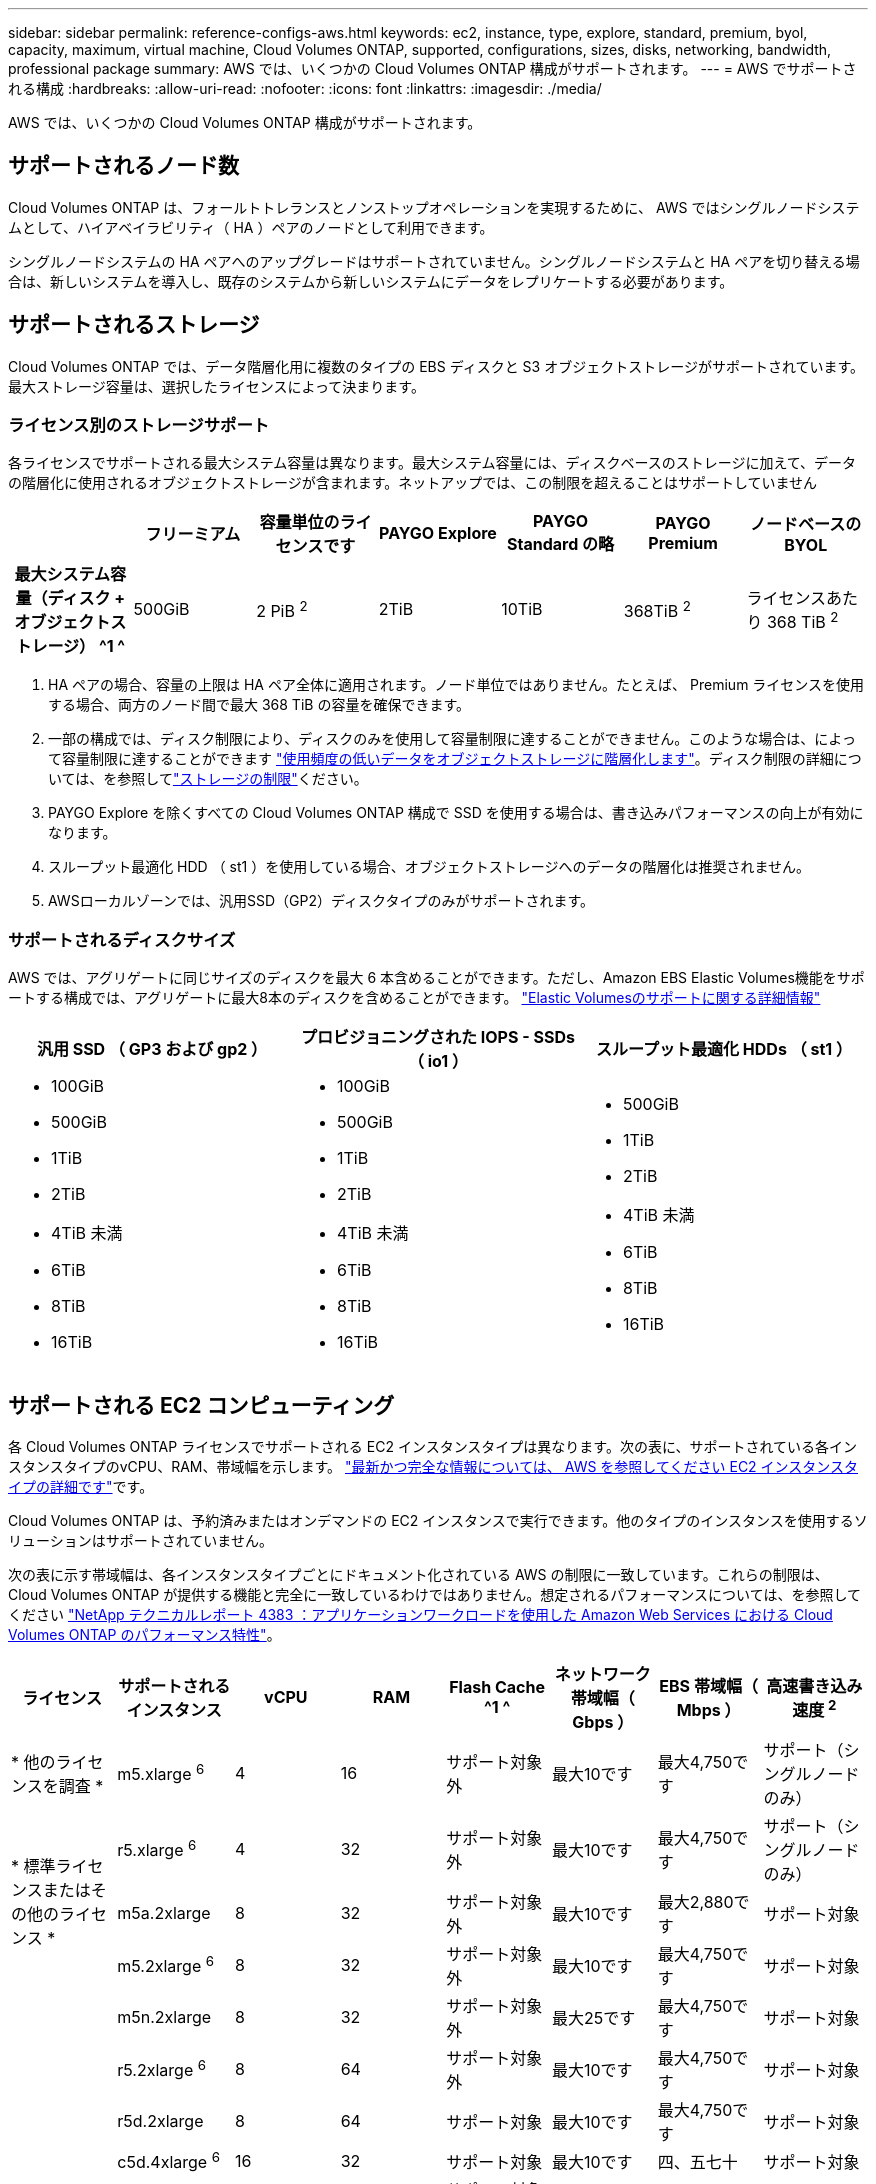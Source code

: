 ---
sidebar: sidebar 
permalink: reference-configs-aws.html 
keywords: ec2, instance, type, explore, standard, premium, byol, capacity, maximum, virtual machine, Cloud Volumes ONTAP, supported, configurations, sizes, disks, networking, bandwidth, professional package 
summary: AWS では、いくつかの Cloud Volumes ONTAP 構成がサポートされます。 
---
= AWS でサポートされる構成
:hardbreaks:
:allow-uri-read: 
:nofooter: 
:icons: font
:linkattrs: 
:imagesdir: ./media/


[role="lead"]
AWS では、いくつかの Cloud Volumes ONTAP 構成がサポートされます。



== サポートされるノード数

Cloud Volumes ONTAP は、フォールトトレランスとノンストップオペレーションを実現するために、 AWS ではシングルノードシステムとして、ハイアベイラビリティ（ HA ）ペアのノードとして利用できます。

シングルノードシステムの HA ペアへのアップグレードはサポートされていません。シングルノードシステムと HA ペアを切り替える場合は、新しいシステムを導入し、既存のシステムから新しいシステムにデータをレプリケートする必要があります。



== サポートされるストレージ

Cloud Volumes ONTAP では、データ階層化用に複数のタイプの EBS ディスクと S3 オブジェクトストレージがサポートされています。最大ストレージ容量は、選択したライセンスによって決まります。



=== ライセンス別のストレージサポート

各ライセンスでサポートされる最大システム容量は異なります。最大システム容量には、ディスクベースのストレージに加えて、データの階層化に使用されるオブジェクトストレージが含まれます。ネットアップでは、この制限を超えることはサポートしていません

[cols="h,d,d,d,d,d,d"]
|===
|  | フリーミアム | 容量単位のライセンスです | PAYGO Explore | PAYGO Standard の略 | PAYGO Premium | ノードベースの BYOL 


| 最大システム容量（ディスク + オブジェクトストレージ） ^1 ^ | 500GiB | 2 PiB ^2^ | 2TiB | 10TiB | 368TiB ^2^ | ライセンスあたり 368 TiB ^2^ 


| サポートされているディスクタイプ  a| 
* 汎用SSD（GP3およびGP2）^3^、^5^
* プロビジョニングされた IOPS SSD （ io1 ） ^3^
* スループット最適化 HDD （ st1 ） ^4^




| S3 へのコールドデータ階層化 2+| サポート対象 | サポート対象外 3+| サポート対象 
|===
. HA ペアの場合、容量の上限は HA ペア全体に適用されます。ノード単位ではありません。たとえば、 Premium ライセンスを使用する場合、両方のノード間で最大 368 TiB の容量を確保できます。
. 一部の構成では、ディスク制限により、ディスクのみを使用して容量制限に達することができません。このような場合は、によって容量制限に達することができます https://docs.netapp.com/us-en/bluexp-cloud-volumes-ontap/concept-data-tiering.html["使用頻度の低いデータをオブジェクトストレージに階層化します"^]。ディスク制限の詳細については、を参照してlink:reference-limits-aws.html["ストレージの制限"]ください。
. PAYGO Explore を除くすべての Cloud Volumes ONTAP 構成で SSD を使用する場合は、書き込みパフォーマンスの向上が有効になります。
. スループット最適化 HDD （ st1 ）を使用している場合、オブジェクトストレージへのデータの階層化は推奨されません。
. AWSローカルゾーンでは、汎用SSD（GP2）ディスクタイプのみがサポートされます。




=== サポートされるディスクサイズ

AWS では、アグリゲートに同じサイズのディスクを最大 6 本含めることができます。ただし、Amazon EBS Elastic Volumes機能をサポートする構成では、アグリゲートに最大8本のディスクを含めることができます。 https://docs.netapp.com/us-en/bluexp-cloud-volumes-ontap/concept-aws-elastic-volumes.html["Elastic Volumesのサポートに関する詳細情報"^]

[cols="3*"]
|===
| 汎用 SSD （ GP3 および gp2 ） | プロビジョニングされた IOPS - SSDs （ io1 ） | スループット最適化 HDDs （ st1 ） 


 a| 
* 100GiB
* 500GiB
* 1TiB
* 2TiB
* 4TiB 未満
* 6TiB
* 8TiB
* 16TiB

 a| 
* 100GiB
* 500GiB
* 1TiB
* 2TiB
* 4TiB 未満
* 6TiB
* 8TiB
* 16TiB

 a| 
* 500GiB
* 1TiB
* 2TiB
* 4TiB 未満
* 6TiB
* 8TiB
* 16TiB


|===


== サポートされる EC2 コンピューティング

各 Cloud Volumes ONTAP ライセンスでサポートされる EC2 インスタンスタイプは異なります。次の表に、サポートされている各インスタンスタイプのvCPU、RAM、帯域幅を示します。 https://aws.amazon.com/ec2/instance-types/["最新かつ完全な情報については、 AWS を参照してください EC2 インスタンスタイプの詳細です"^]です。

Cloud Volumes ONTAP は、予約済みまたはオンデマンドの EC2 インスタンスで実行できます。他のタイプのインスタンスを使用するソリューションはサポートされていません。

次の表に示す帯域幅は、各インスタンスタイプごとにドキュメント化されている AWS の制限に一致しています。これらの制限は、 Cloud Volumes ONTAP が提供する機能と完全に一致しているわけではありません。想定されるパフォーマンスについては、を参照してください https://www.netapp.com/pdf.html?item=/media/9088-tr4383pdf.pdf["NetApp テクニカルレポート 4383 ：アプリケーションワークロードを使用した Amazon Web Services における Cloud Volumes ONTAP のパフォーマンス特性"^]。

[cols="8*"]
|===
| ライセンス | サポートされるインスタンス | vCPU | RAM | Flash Cache ^1 ^ | ネットワーク帯域幅（ Gbps ） | EBS 帯域幅（ Mbps ） | 高速書き込み速度 ^2^ 


| * 他のライセンスを調査 * | m5.xlarge ^6^ | 4 | 16 | サポート対象外 | 最大10です | 最大4,750です | サポート（シングルノードのみ） 


.3+| * 標準ライセンスまたはその他のライセンス * | r5.xlarge ^6^ | 4 | 32 | サポート対象外 | 最大10です | 最大4,750です | サポート（シングルノードのみ） 


| m5a.2xlarge | 8 | 32 | サポート対象外 | 最大10です | 最大2,880です | サポート対象 


| m5.2xlarge ^6^ | 8 | 32 | サポート対象外 | 最大10です | 最大4,750です | サポート対象 


.22+| * Premium またはその他のライセンス * | m5n.2xlarge | 8 | 32 | サポート対象外 | 最大25です | 最大4,750です | サポート対象 


| r5.2xlarge ^6^ | 8 | 64 | サポート対象外 | 最大10です | 最大4,750です | サポート対象 


| r5d.2xlarge | 8 | 64 | サポート対象 | 最大10です | 最大4,750です | サポート対象 


| c5d.4xlarge ^6^ | 16 | 32 | サポート対象 | 最大10です | 四、五七十 | サポート対象 


| m5.4xlarge ^6^ | 16 | 64 | サポート対象外 | 最大10です | 四、七五 〇 | サポート対象 


| m5dn.mcip | 16 | 64 | サポート対象 | 最大25です | 四、七五 〇 | サポート対象 


| m5d.8xlarge | 32 | 128 | サポート対象 | 10 | 6,800 | サポート対象 


| r5.8xlarge | 32 | 256 | サポート対象外 | 10 | 6,800 | サポート対象 


| c5.9xlarge | 36 | 72 | サポート対象外 | 10 | 9,500 | サポート対象 


| c5d.9xlarge | 36 | 72 | サポート対象 | 10 | 9,500 | サポート対象 


| c5n.9xlarge | 36 | 96 | サポート対象外 | 50 | 9,500 | サポート対象 


| c5a.12xlarge | 48 | 96 | サポート対象外 | 12 | 四、七五 〇 | サポート対象 


| c5.18xlarge | 64^4^ | 144 | サポート対象外 | 25 | 19,000 | サポート対象 


| c5d.18xlarge | 64^4^ | 144 | サポート対象 | 25 | 19,000 | サポート対象 


| m5d.12xlarge | 48 | 192 | サポート対象 | 12 | 9,500 | サポート対象 


| m5dn. 12xlarge | 48 | 192 | サポート対象 | 50 | 9,500 | サポート対象 


| c5n.18xlarge | 64^4^ | 192 | サポート対象外 | 100 | 19,000 | サポート対象 


| m5a.16xlarge | 64 | 256 | サポート対象外 | 12 | 9,500 | サポート対象 


| m5.16xlarge | 64 | 256 | サポート対象外 | 20 | 13,600 | サポート対象 


| r5.12xlarge ^3^ | 48 | 384 | サポート対象外 | 10 | 9,500 | サポート対象 


| m5dn.24xlarge | 64^4^ | 384 | サポート対象 | 100 | 19,000 | サポート対象 


| m6id.32xlarge | 64^4^ | 512 | サポート対象 | 50 | 40,000 | サポート対象 
|===
. 一部のインスタンスタイプにはローカル NVMe ストレージが含まれており、 Cloud Volumes ONTAP では _Flash Cache _ として使用されます。Flash Cache は、最近読み取られたユーザデータとネットアップのメタデータをリアルタイムでインテリジェントにキャッシングすることで、データへのアクセスを高速化します。データベース、 E メール、ファイルサービスなど、ランダムリードが大量に発生するワークロードに効果的です。Flash Cacheのパフォーマンス向上を利用するには、すべてのボリュームで圧縮を無効にする必要があります。 https://docs.netapp.com/us-en/bluexp-cloud-volumes-ontap/concept-flash-cache.html["Flash Cache の詳細については、こちらをご覧ください"^]です。
. Cloud Volumes ONTAP では、 HA ペアを使用する場合、ほとんどのインスタンスタイプで高速な書き込みがサポートされます。シングルノードシステムを使用する場合は、すべてのインスタンスタイプで高速の書き込み速度がサポートされます。 https://docs.netapp.com/us-en/bluexp-cloud-volumes-ontap/concept-write-speed.html["書き込み速度の選択方法の詳細については、こちらをご覧ください"^]です。
. r5.12xlarge インスタンスタイプには、サポート性に関する既知の制限があります。パニックが原因でノードが予期せずリブートした場合は、トラブルシューティングに使用されるコアファイルがシステムで収集されず、問題の原因となる可能性があります。お客様はリスクと限定的なサポート条件に同意し、この状況が発生した場合はすべてのサポート責任を負います。この制限は、新規に導入した HA ペアおよび 9.8 からアップグレードした HA ペアに適用されます。ただし、新しく導入するシングルノードシステムには影響しません。
. これらのEC2インスタンスタイプでは64個以上のvCPUがサポートされますが、Cloud Volumes ONTAP では最大64個のvCPUしかサポートされません。
. EC2 インスタンスタイプを選択する場合は、そのインスタンスが共有インスタンスか専用インスタンスかを指定できます。
. AWSローカルゾーンは、xlarge ~ 4xlargeのEC2インスタンスタイプファミリー（m5、c5、c5d、r5、r5d）でサポートされます。link:https://aws.amazon.com/about-aws/global-infrastructure/localzones/features/?nc=sn&loc=2["ローカルゾーンでサポートされているEC2インスタンスタイプに関する最新の詳細については、AWSを参照してください。"^]です。
+
AWSローカルゾーンでは、これらのインスタンスタイプで高速の書き込み速度はサポートされていません。





== サポートされている地域

AWSリージョンのサポートについては、を参照してください https://bluexp.netapp.com/cloud-volumes-global-regions["Cloud Volume グローバルリージョン"^]。
